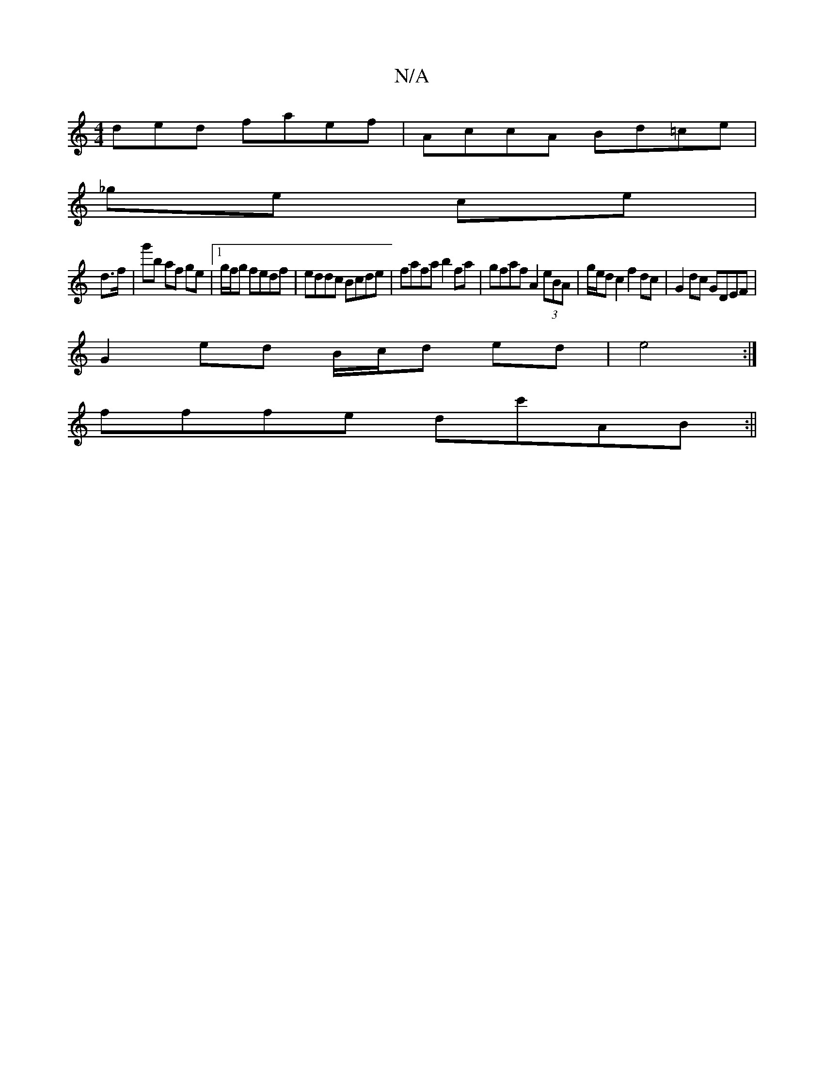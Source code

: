 X:1
T:N/A
M:4/4
R:N/A
K:Cmajor
ded faef | AccA Bd=ce |
_ge ce |
d>f|g'b af ge |[1 g/f/g fedf | eddc Bcde | fafa b2fa | gfaf A2 (3eBA | g/e/d c2 f2 dc | G2dc GDEF |
G2 ed B/c/d ed | e4 :|
fffe dc'AB:||

|dcBG A4:|
|: BD EG GBde|fg d